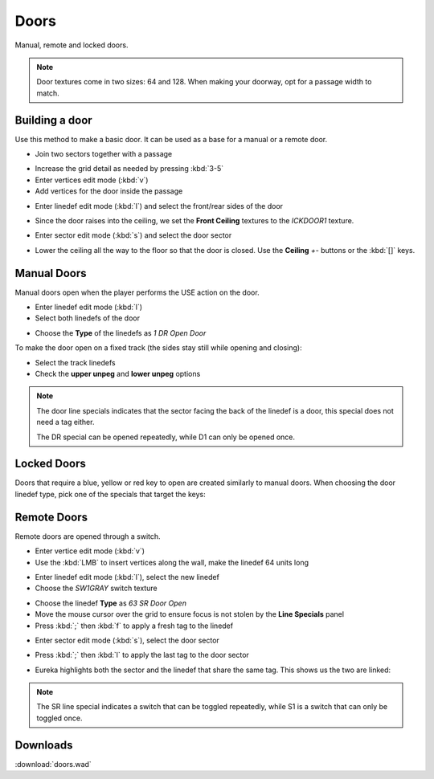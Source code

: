 Doors
=====

.. image:: doors-01.png

Manual, remote and locked doors.

.. note::

    Door textures come in two sizes: 64 and 128. When making your doorway, opt for a passage width to match.

Building a door
---------------

Use this method to make a basic door. It can be used as a base for a manual or a remote door.

* Join two sectors together with a passage
.. image:: doors-02.png
* Increase the grid detail as needed by pressing :kbd:`3-5`
* Enter vertices edit mode (:kbd:`v`)
* Add vertices for the door inside the passage
.. image:: doors-03.png
* Enter linedef edit mode (:kbd:`l`) and select the front/rear sides of the door
.. image:: doors-05.png
* Since the door raises into the ceiling, we set the **Front Ceiling** textures to the `ICKDOOR1` texture.
.. image:: doors-06.png
* Enter sector edit mode (:kbd:`s`) and select the door sector
.. image:: doors-04.png
* Lower the ceiling all the way to the floor so that the door is closed. Use the **Ceiling** `+-` buttons or the :kbd:`[]` keys.
.. image:: doors-07.png

Manual Doors
------------

Manual doors open when the player performs the USE action on the door.

* Enter linedef edit mode (:kbd:`l`)
* Select both linedefs of the door
.. image:: doors-08.png
* Choose the **Type** of the linedefs as `1 DR Open Door`

To make the door open on a fixed track (the sides stay still while opening and closing):

* Select the track linedefs
* Check the **upper unpeg** and **lower unpeg** options
.. image:: doors-09.png

.. note::

    The door line specials indicates that the sector facing the back of the linedef is a door, this special does not need a tag either.

    The DR special can be opened repeatedly, while D1 can only be opened once.

Locked Doors
------------

Doors that require a blue, yellow or red key to open are created similarly to manual doors. When choosing the door linedef type, pick one of the specials that target the keys:

.. image:: locked-01.png


Remote Doors
------------

Remote doors are opened through a switch.

* Enter vertice edit mode (:kbd:`v`)
* Use the :kbd:`LMB` to insert vertices along the wall, make the linedef 64 units long
.. image:: remote-01.png
* Enter linedef edit mode (:kbd:`l`), select the new linedef
* Choose the `SW1GRAY` switch texture
.. image:: remote-02.png
* Choose the linedef **Type** as `63 SR Door Open`
* Move the mouse cursor over the grid to ensure focus is not stolen by the **Line Specials** panel
* Press :kbd:`;` then :kbd:`f` to apply a fresh tag to the linedef
.. image:: remote-05.png
* Enter sector edit mode (:kbd:`s`), select the door sector
.. image:: remote-03.png
* Press :kbd:`;` then :kbd:`l` to apply the last tag to the door sector
.. image:: remote-06.png
* Eureka highlights both the sector and the linedef that share the same tag. This shows us the two are linked:
.. image:: remote-04.png

.. note::

    The SR line special indicates a switch that can be toggled repeatedly, while S1 is a switch that can only be toggled once.

Downloads
---------

:download:`doors.wad`

